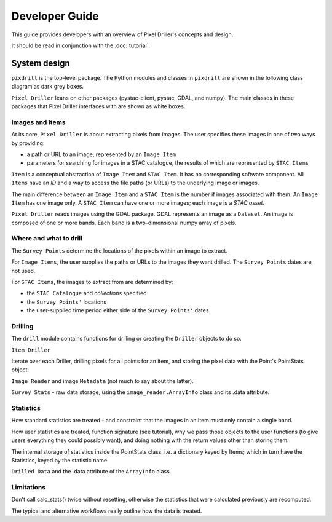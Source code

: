 Developer Guide
===============

This guide provides developers with an overview of Pixel Driller's
concepts and design.

It should be read in conjunction with the :doc:`tutorial`.

System design
---------------


``pixdrill`` is the top-level package. The Python modules and classes
in ``pixdrill`` are shown in the following class diagram as dark grey boxes.

``Pixel Driller`` leans on other packages (pystac-client, pystac, GDAL, and numpy).
The main classes in these packages that Pixel Driller interfaces with
are shown as white boxes.

..
    graphviz is required to render the diagram
        > sudo apt-get install graphviz
    It adds the executable, dot, to PATH.
    Modify conf.py, adding:
        extensions = [..., sphinx.ext.graphviz]

.. graphviz:: structure.dot

Images and Items
~~~~~~~~~~~~~~~~~~~~~~~

At its core, ``Pixel Driller`` is about extracting pixels from images.
The user specifies these images in one of two ways by providing:

- a path or URL to an image, represented by an ``Image Item``
- parameters for searching for images in a STAC catalogue,
  the results of which are represented by ``STAC Items``

``Item`` is a conceptual abstraction of ``Image Item`` and ``STAC Item``.
It has no corresponding software component. All ``Items`` have an
*ID* and a way to access the file paths (or URLs) to the underlying image or images.

The main difference between an ``Image Item`` and a ``STAC Item`` is the number
if images associated with them. An ``Image Item`` has one image only.
A ``STAC Item`` can have one or more images; each image is a *STAC asset*.

``Pixel Driller`` reads images using the GDAL package.
GDAL represents an image as a ``Dataset``.
An image is composed of one or more bands. Each band is a two-dimensional
numpy array of pixels.

Where and what to drill
~~~~~~~~~~~~~~~~~~~~~~~

The ``Survey Points`` determine the locations of the pixels within an image to extract.

For ``Image Items``, the user supplies the paths or URLs to the images
they want drilled. The ``Survey Points`` dates are not used.

For ``STAC Items``, the images to extract from are determined by:

- the ``STAC Catalogue`` and *collections* specified
- the ``Survey Points'`` locations
- the user-supplied time period either side of the ``Survey Points'`` dates

Drilling
~~~~~~~~~

The ``drill`` module contains functions for drilling or creating the
``Driller`` objects to do so.

``Item Driller``

Iterate over each Driller, drilling pixels for all points for an item,
and storing the pixel data with the Point's PointStats object.

``Image Reader`` and image ``Metadata`` (not much to say about the latter).

``Survey Stats`` - raw data storage, using the ``image_reader.ArrayInfo`` class
and its .data attribute.

Statistics
~~~~~~~~~~

How standard statistics are treated - and constraint that the images in
an Item must only contain a single band.

How user statistics are treated, function signature (see tutorial),
why we pass those objects to the user functions (to give users everything
they could possibly want), and doing nothing with the return values other
than storing them.

The internal storage of statistics inside the PointStats class.
i.e. a dictionary keyed by Items; which in turn have the Statistics, keyed
by the statistic name.

``Drilled Data`` and the .data attribute of the ``ArrayInfo`` class.

Limitations
~~~~~~~~~~~

Don't call calc_stats() twice without resetting, otherwise the statistics
that were calculated previously are recomputed.

The typical and alternative workflows really outline how the data is treated.

